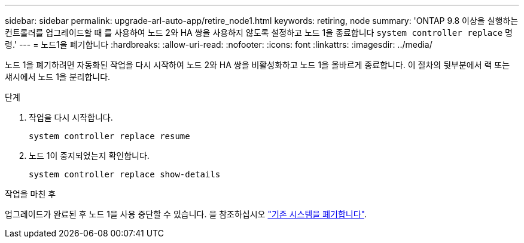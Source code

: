 ---
sidebar: sidebar 
permalink: upgrade-arl-auto-app/retire_node1.html 
keywords: retiring, node 
summary: 'ONTAP 9.8 이상을 실행하는 컨트롤러를 업그레이드할 때 를 사용하여 노드 2와 HA 쌍을 사용하지 않도록 설정하고 노드 1을 종료합니다 `system controller replace` 명령.' 
---
= 노드1을 폐기합니다
:hardbreaks:
:allow-uri-read: 
:nofooter: 
:icons: font
:linkattrs: 
:imagesdir: ../media/


[role="lead"]
노드 1을 폐기하려면 자동화된 작업을 다시 시작하여 노드 2와 HA 쌍을 비활성화하고 노드 1을 올바르게 종료합니다. 이 절차의 뒷부분에서 랙 또는 섀시에서 노드 1을 분리합니다.

.단계
. 작업을 다시 시작합니다.
+
`system controller replace resume`

. 노드 1이 중지되었는지 확인합니다.
+
`system controller replace show-details`



.작업을 마친 후
업그레이드가 완료된 후 노드 1을 사용 중단할 수 있습니다. 을 참조하십시오 link:decommission_old_system.html["기존 시스템을 폐기합니다"].
